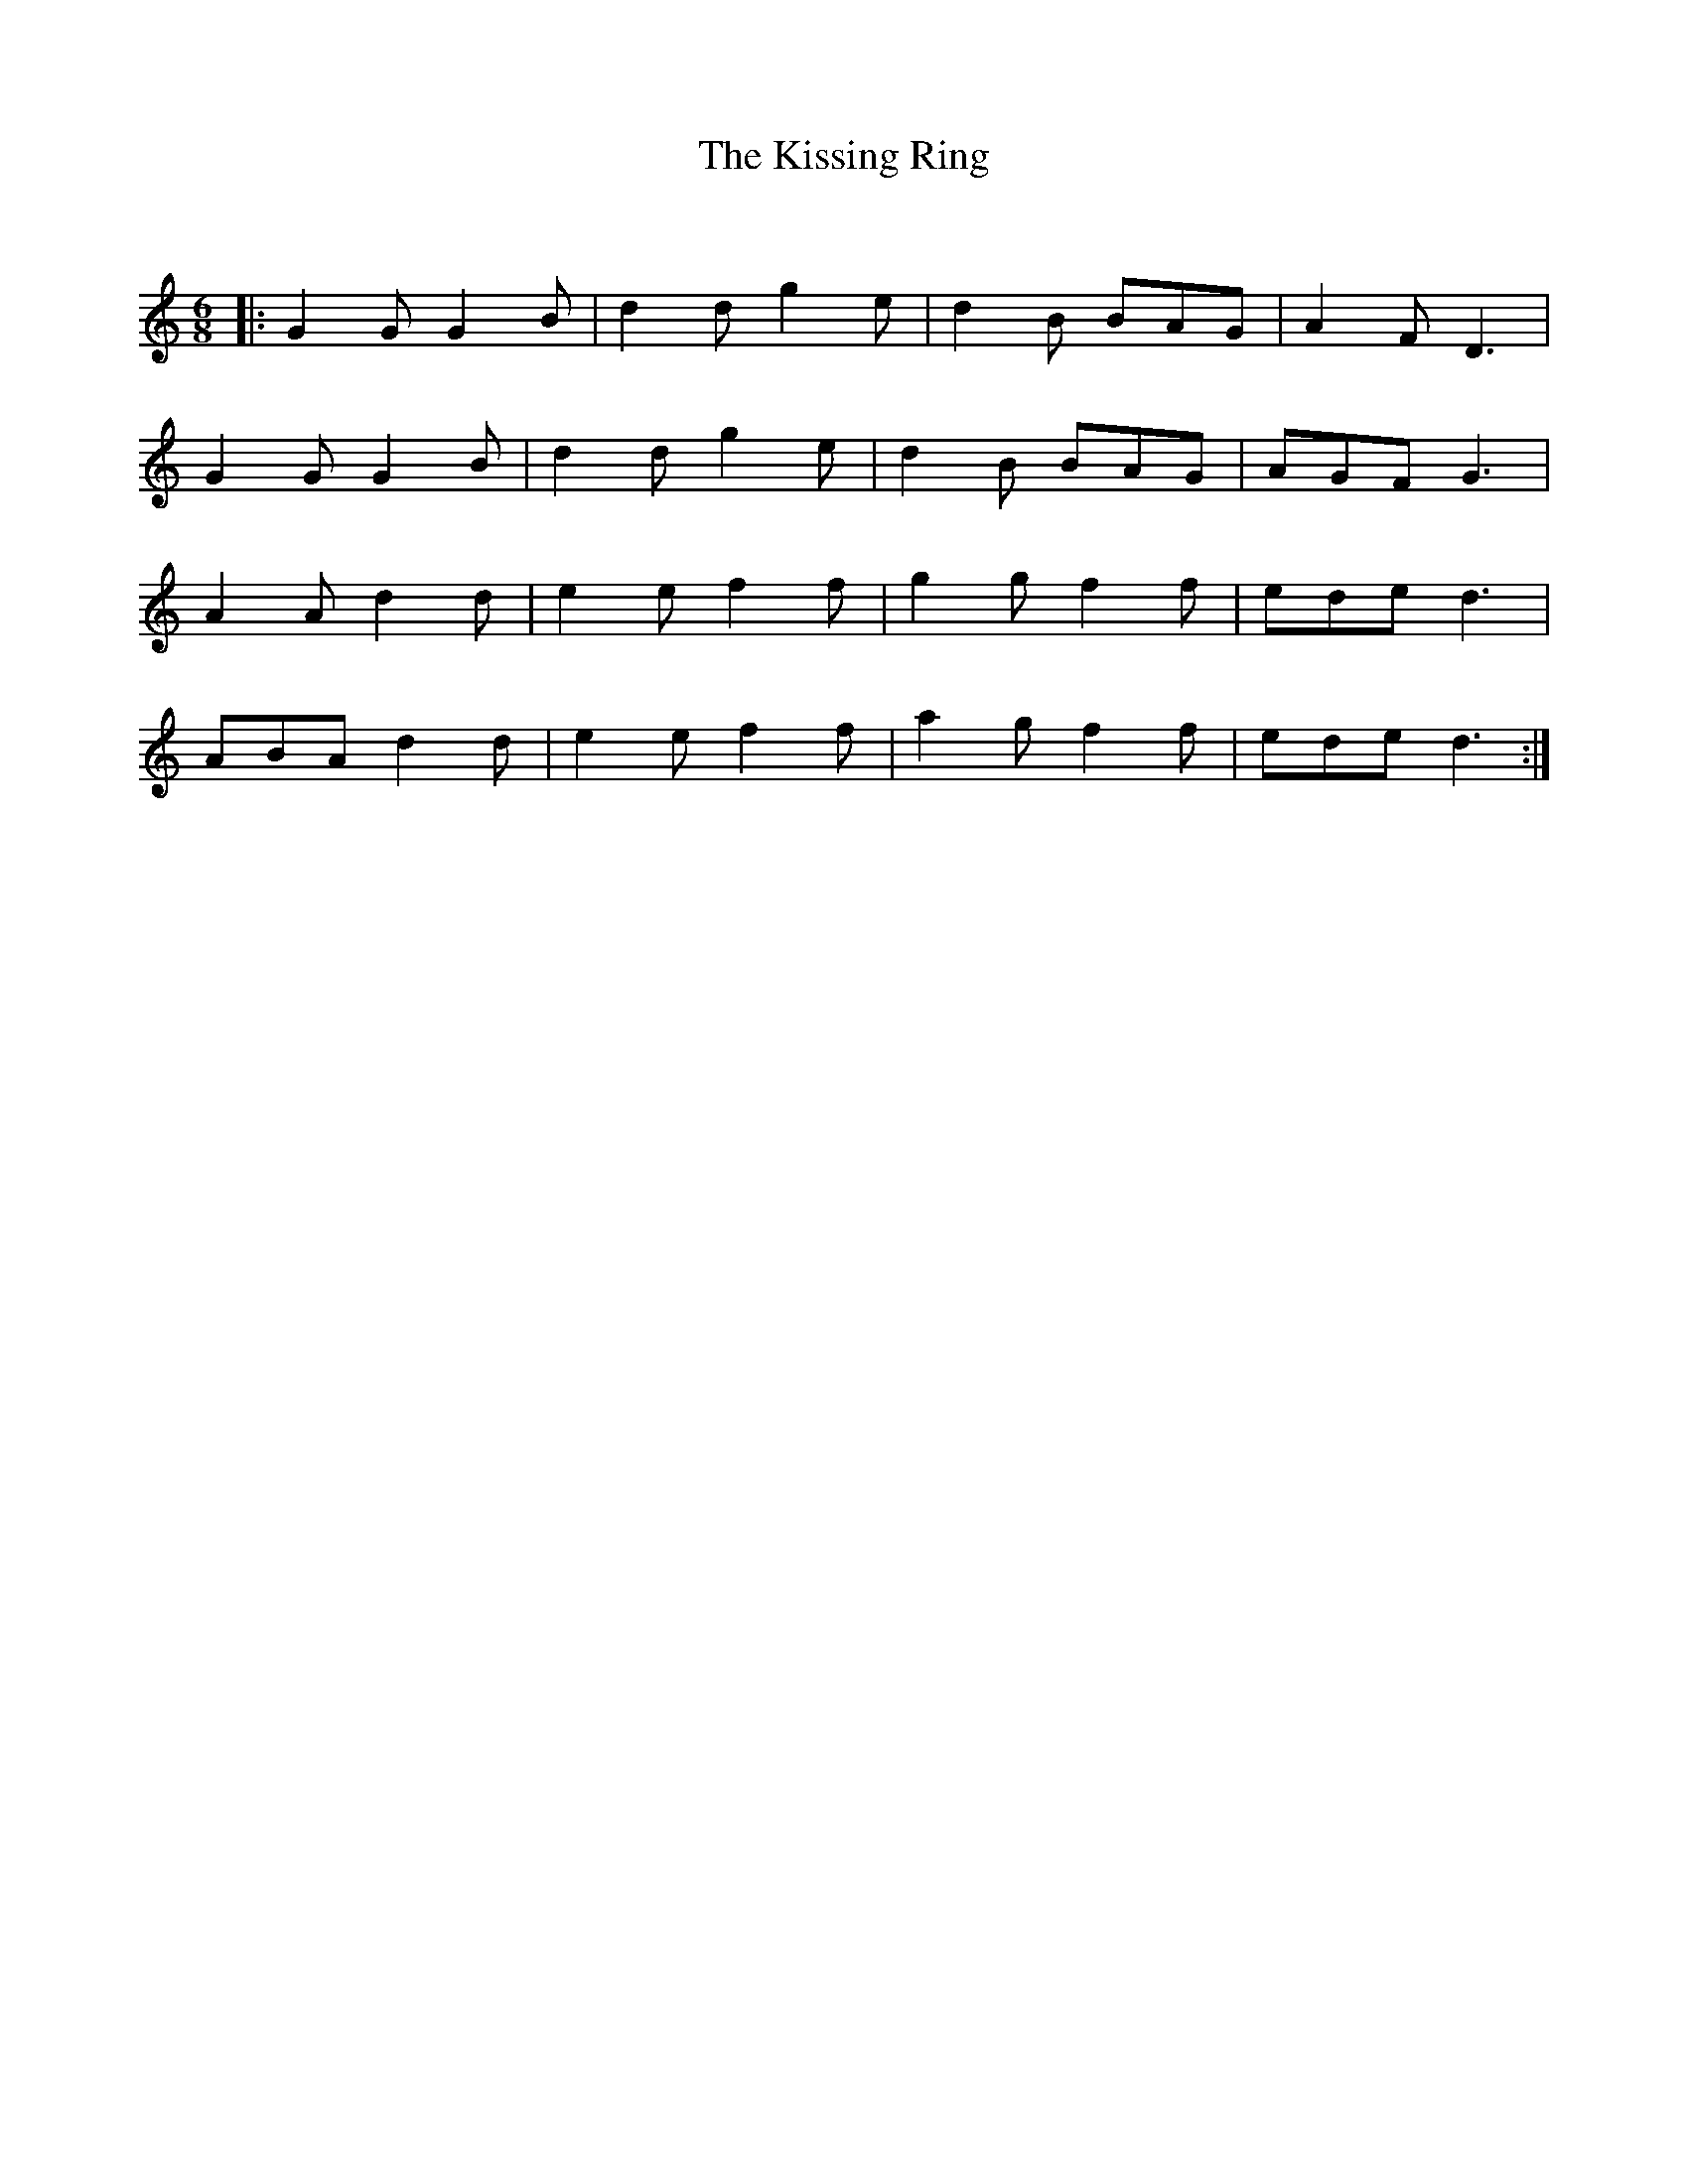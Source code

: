 X:1
T: The Kissing Ring
C:
R:Jig
Q:180
K:C
M:6/8
L:1/16
|:G4G2 G4B2|d4d2 g4e2|d4B2 B2A2G2|A4F2D6|
G4G2 G4B2|d4d2g4e2|d4B2 B2A2G2|A2G2F2G6|
A4A2d4d2|e4e2f4f2|g4g2f4f2|e2d2e2d6|
A2B2A2 d4d2|e4e2f4f2|a4g2f4f2|e2d2e2d6:|

